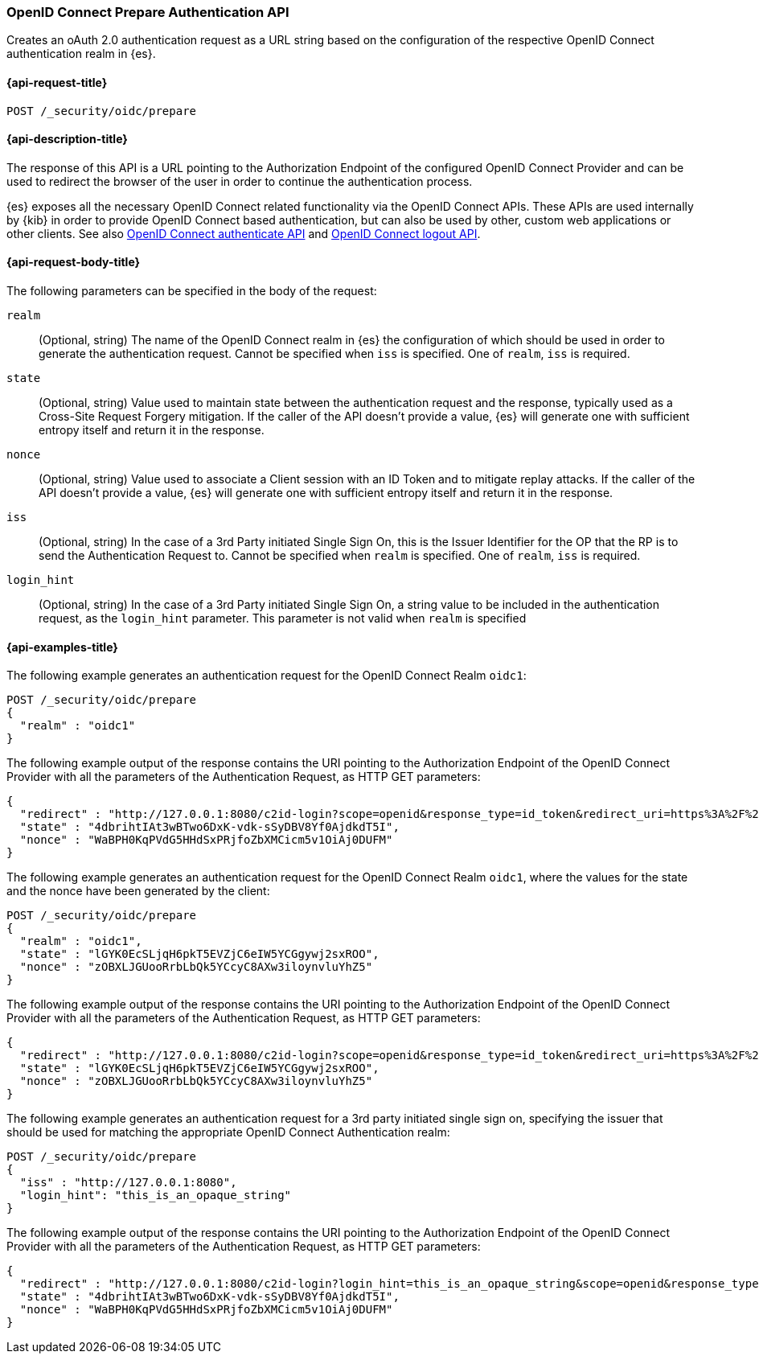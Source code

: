 [role="xpack"]
[[security-api-oidc-prepare-authentication]]
=== OpenID Connect Prepare Authentication API

Creates an oAuth 2.0 authentication request as a URL string based on the
configuration of the respective OpenID Connect authentication realm in {es}. 

[[security-api-oidc-prepare-authentication-request]]
==== {api-request-title}

`POST /_security/oidc/prepare`

//[[security-api-oidc-prepare-authentication-prereqs]]
//==== {api-prereq-title}

[[security-api-oidc-prepare-authentication-desc]]
==== {api-description-title}

The response of this API is a URL pointing to the Authorization Endpoint of the 
configured OpenID Connect Provider and can be used to redirect the browser of 
the user in order to continue the authentication process.

{es} exposes all the necessary OpenID Connect related functionality via the
OpenID Connect APIs. These APIs are used internally by {kib} in order to provide
OpenID Connect based authentication, but can also be used by other, custom web 
applications or other clients. See also
<<security-api-oidc-authenticate,OpenID Connect authenticate API>>
and <<security-api-oidc-logout,OpenID Connect logout API>>.

[[security-api-oidc-prepare-authentication-request-body]]
==== {api-request-body-title}

The following parameters can be specified in the body of the request:

`realm`::
  (Optional, string) The name of the OpenID Connect realm in {es} the configuration of which should
be used in order to generate the authentication request. Cannot be specified
when `iss` is specified. One of `realm`, `iss` is required.

`state`::
  (Optional, string) Value used to maintain state between the authentication request and the
response, typically used as a Cross-Site Request Forgery mitigation. If the
caller of the API doesn't provide a value, {es} will generate one with
sufficient entropy itself and return it in the response.

`nonce`::
  (Optional, string) Value used to associate a Client session with an ID Token and to mitigate
replay attacks. If the caller of the API doesn't provide a value, {es} will
generate one with sufficient entropy itself and return it in the response.

`iss`::
  (Optional, string) In the case of a 3rd Party initiated Single Sign On, this is the Issuer
Identifier for the OP that the RP is to send the Authentication Request to.
Cannot be specified when `realm` is specified. One of `realm`, `iss` is required.

`login_hint`::
  (Optional, string) In the case of a 3rd Party initiated Single Sign On, a string value to be
included in the authentication request, as the `login_hint` parameter. This
parameter is not valid when `realm` is specified


[[security-api-oidc-prepare-authentication-example]]
==== {api-examples-title}

The following example generates an authentication request for the OpenID Connect
Realm `oidc1`:

[source,console]
--------------------------------------------------
POST /_security/oidc/prepare
{
  "realm" : "oidc1"
}
--------------------------------------------------

The following example output of the response contains the URI pointing to the Authorization Endpoint of the OpenID Connect Provider with all the parameters of
the Authentication Request, as HTTP GET parameters:

[source,console-result]
--------------------------------------------------
{
  "redirect" : "http://127.0.0.1:8080/c2id-login?scope=openid&response_type=id_token&redirect_uri=https%3A%2F%2Fmy.fantastic.rp%2Fcb&state=4dbrihtIAt3wBTwo6DxK-vdk-sSyDBV8Yf0AjdkdT5I&nonce=WaBPH0KqPVdG5HHdSxPRjfoZbXMCicm5v1OiAj0DUFM&client_id=elasticsearch-rp",
  "state" : "4dbrihtIAt3wBTwo6DxK-vdk-sSyDBV8Yf0AjdkdT5I",
  "nonce" : "WaBPH0KqPVdG5HHdSxPRjfoZbXMCicm5v1OiAj0DUFM"
}
--------------------------------------------------
// TESTRESPONSE[s/4dbrihtIAt3wBTwo6DxK-vdk-sSyDBV8Yf0AjdkdT5I/\$\{body.state\}/]
// TESTRESPONSE[s/WaBPH0KqPVdG5HHdSxPRjfoZbXMCicm5v1OiAj0DUFM/\$\{body.nonce\}/]

The following example generates an authentication request for the OpenID Connect
Realm `oidc1`, where the values for the state and the nonce have been generated
by the client:

[source,console]
--------------------------------------------------
POST /_security/oidc/prepare
{
  "realm" : "oidc1",
  "state" : "lGYK0EcSLjqH6pkT5EVZjC6eIW5YCGgywj2sxROO",
  "nonce" : "zOBXLJGUooRrbLbQk5YCcyC8AXw3iloynvluYhZ5"
}
--------------------------------------------------

The following example output of the response contains the URI pointing to the Authorization Endpoint of the OpenID Connect Provider with all the parameters of
the Authentication Request, as HTTP GET parameters:

[source,console-result]
--------------------------------------------------
{
  "redirect" : "http://127.0.0.1:8080/c2id-login?scope=openid&response_type=id_token&redirect_uri=https%3A%2F%2Fmy.fantastic.rp%2Fcb&state=lGYK0EcSLjqH6pkT5EVZjC6eIW5YCGgywj2sxROO&nonce=zOBXLJGUooRrbLbQk5YCcyC8AXw3iloynvluYhZ5&client_id=elasticsearch-rp",
  "state" : "lGYK0EcSLjqH6pkT5EVZjC6eIW5YCGgywj2sxROO",
  "nonce" : "zOBXLJGUooRrbLbQk5YCcyC8AXw3iloynvluYhZ5"
}
--------------------------------------------------

The following example generates an authentication request for a 3rd party
initiated single sign on, specifying the issuer that should be used for matching
the appropriate OpenID Connect Authentication realm:

[source,console]
--------------------------------------------------
POST /_security/oidc/prepare
{
  "iss" : "http://127.0.0.1:8080",
  "login_hint": "this_is_an_opaque_string"
}
--------------------------------------------------

The following example output of the response contains the URI pointing to the Authorization Endpoint of the OpenID Connect Provider with all the parameters of
the Authentication Request, as HTTP GET parameters:

[source,console-result]
--------------------------------------------------
{
  "redirect" : "http://127.0.0.1:8080/c2id-login?login_hint=this_is_an_opaque_string&scope=openid&response_type=id_token&redirect_uri=https%3A%2F%2Fmy.fantastic.rp%2Fcb&state=4dbrihtIAt3wBTwo6DxK-vdk-sSyDBV8Yf0AjdkdT5I&nonce=WaBPH0KqPVdG5HHdSxPRjfoZbXMCicm5v1OiAj0DUFM&client_id=elasticsearch-rp",
  "state" : "4dbrihtIAt3wBTwo6DxK-vdk-sSyDBV8Yf0AjdkdT5I",
  "nonce" : "WaBPH0KqPVdG5HHdSxPRjfoZbXMCicm5v1OiAj0DUFM"
}
--------------------------------------------------
// TESTRESPONSE[s/4dbrihtIAt3wBTwo6DxK-vdk-sSyDBV8Yf0AjdkdT5I/\$\{body.state\}/]
// TESTRESPONSE[s/WaBPH0KqPVdG5HHdSxPRjfoZbXMCicm5v1OiAj0DUFM/\$\{body.nonce\}/]